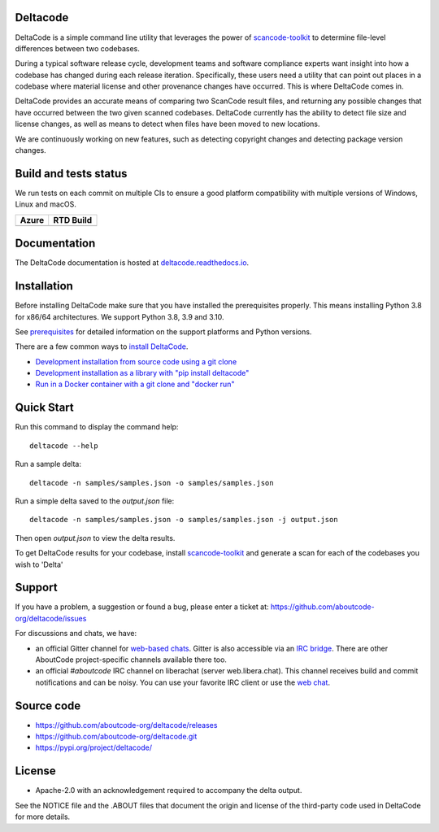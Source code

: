 Deltacode
=========
DeltaCode is a simple command line utility that leverages the power
of `scancode-toolkit <https://github.com/aboutcode-org/scancode-toolkit>`_
to determine file-level differences between two codebases.

During a typical software release cycle, development teams and software
compliance experts want insight into how a codebase has changed during each
release iteration. Specifically, these users need a utility that can point out
places in a codebase where material license and other provenance changes have
occurred. This is where DeltaCode comes in.

DeltaCode provides an accurate means of comparing two ScanCode result files,
and returning any possible changes that have occurred between the two given
scanned codebases. DeltaCode currently has the ability to detect file size and
license changes, as well as means to detect when files have been moved to new
locations.

We are continuously working on new features, such as detecting copyright changes
and detecting package version changes.

Build and tests status
======================

We run tests on each commit on multiple CIs to ensure a good platform
compatibility with multiple versions of Windows, Linux and macOS.

+--------------+--------------+
| **Azure**    | **RTD Build**|
+==============+==============+
|    |azure|   | |docs-rtd|   |
+--------------+--------------+

Documentation
=============

The DeltaCode documentation is hosted at
`deltacode.readthedocs.io <https://deltacode.readthedocs.io/en/latest/>`_.

Installation
============

Before installing DeltaCode make sure that you have installed the prerequisites
properly. This means installing Python 3.8 for x86/64 architectures.
We support Python 3.8, 3.9 and 3.10.

See `prerequisites <https://deltacode.readthedocs.io/en/latest/comprehensive_installation.html#prerequisites>`_
for detailed information on the support platforms and Python versions.

There are a few common ways to `install DeltaCode <https://deltacode.readthedocs.io/en/latest/comprehensive_installation.html>`_.

- `Development installation from source code using a git clone
  <https://deltacode.readthedocs.io/en/latest/comprehensive_installation.html#source-code-install>`_

- `Development installation as a library with "pip install deltacode"
  <https://deltacode.readthedocs.io/en/latest/comprehensive_installation.html#pip-install>`_

- `Run in a Docker container with a git clone and "docker run"
  <https://deltacode.readthedocs.io/en/latest/comprehensive_installation.html#docker-install>`_


Quick Start
===========

Run this command to display the command
help::

    deltacode --help

Run a sample delta::

    deltacode -n samples/samples.json -o samples/samples.json

Run a simple delta saved to the `output.json` file::

    deltacode -n samples/samples.json -o samples/samples.json -j output.json

Then open `output.json` to view the delta results.

To get DeltaCode results for your codebase, install
`scancode-toolkit <https://github.com/aboutcode-org/scancode-toolkit>`_ and generate a
scan for each of the codebases you wish to 'Delta'


Support
=======

If you have a problem, a suggestion or found a bug, please enter a ticket at:
https://github.com/aboutcode-org/deltacode/issues

For discussions and chats, we have:

* an official Gitter channel for `web-based chats
  <https://gitter.im/aboutcode-org/discuss>`_.
  Gitter is also accessible via an `IRC bridge <https://irc.gitter.im/>`_.
  There are other AboutCode project-specific channels available there too.

* an official `#aboutcode` IRC channel on liberachat (server web.libera.chat).
  This channel receives build and commit notifications and can be noisy.
  You can use your favorite IRC client or use the `web chat
  <https://web.libera.chat/?#aboutcode>`_.



Source code
===========

* https://github.com/aboutcode-org/deltacode/releases
* https://github.com/aboutcode-org/deltacode.git
* https://pypi.org/project/deltacode/


License
=======

* Apache-2.0 with an acknowledgement required to accompany the delta output.

See the NOTICE file and the .ABOUT files that document the origin and license of
the third-party code used in DeltaCode for more details.

.. |azure| image:: https://dev.azure.com/nexB/deltacode/_apis/build/status/nexB.deltacode?branchName=develop
    :target: https://dev.azure.com/nexB/deltacode/_build/latest?definitionId=1&branchName=develop
    :alt: Azure tests status (Linux, macOS, Windows)

.. |docs-rtd| image:: https://readthedocs.org/projects/deltacode/badge/?version=latest
    :target: https://deltacode.readthedocs.io/en/latest/?badge=latest
    :alt: Documentation Status
